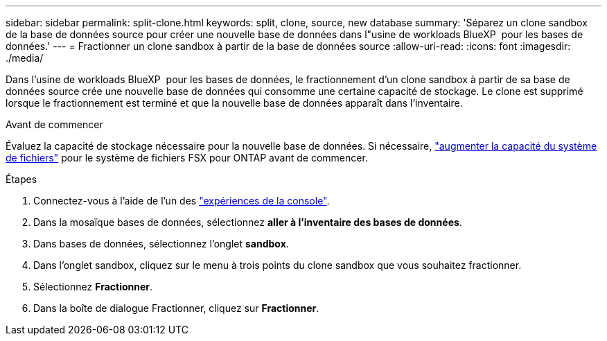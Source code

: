 ---
sidebar: sidebar 
permalink: split-clone.html 
keywords: split, clone, source, new database 
summary: 'Séparez un clone sandbox de la base de données source pour créer une nouvelle base de données dans l"usine de workloads BlueXP  pour les bases de données.' 
---
= Fractionner un clone sandbox à partir de la base de données source
:allow-uri-read: 
:icons: font
:imagesdir: ./media/


[role="lead"]
Dans l'usine de workloads BlueXP  pour les bases de données, le fractionnement d'un clone sandbox à partir de sa base de données source crée une nouvelle base de données qui consomme une certaine capacité de stockage. Le clone est supprimé lorsque le fractionnement est terminé et que la nouvelle base de données apparaît dans l'inventaire.

.Avant de commencer
Évaluez la capacité de stockage nécessaire pour la nouvelle base de données. Si nécessaire, link:https://docs.netapp.com/us-en/workload-fsx-ontap/increase-file-system-capacity.html["augmenter la capacité du système de fichiers"^] pour le système de fichiers FSX pour ONTAP avant de commencer.

.Étapes
. Connectez-vous à l'aide de l'un des link:https://docs.netapp.com/us-en/workload-setup-admin/console-experiences.html["expériences de la console"^].
. Dans la mosaïque bases de données, sélectionnez *aller à l'inventaire des bases de données*.
. Dans bases de données, sélectionnez l'onglet *sandbox*.
. Dans l'onglet sandbox, cliquez sur le menu à trois points du clone sandbox que vous souhaitez fractionner.
. Sélectionnez *Fractionner*.
. Dans la boîte de dialogue Fractionner, cliquez sur *Fractionner*.

